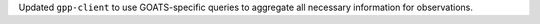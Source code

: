 Updated ``gpp-client`` to use GOATS-specific queries to aggregate all necessary information for observations. 